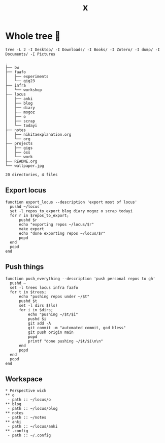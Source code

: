 #+title: x

* Whole tree 🌴
#+begin_src fish :dir ~/ :results output verbatim :exports both
tree -L 2 -I Desktop/ -I Downloads/ -I Books/ -I Zotero/ -I dump/ -I Documents/ -I Pictures
#+end_src

#+RESULTS:
#+begin_example
.
├── bw
├── faafo
│   ├── experiments
│   └── gig23
├── infra
│   └── workshop
├── locus
│   ├── anki
│   ├── blog
│   ├── diary
│   ├── mogoz
│   ├── o
│   ├── scrap
│   └── todayi
├── notes
│   ├── nikitaexplanation.org
│   └── org
├── projects
│   ├── gigs
│   ├── oss
│   └── work
├── README.org
└── wallpaper.jpg

20 directories, 4 files
#+end_example

** Export locus
#+begin_src fish :dir ~/ :results output verbatim :tangle ~/.config/fish/functions/export_locus.fish
function export_locus --description 'export most of locus'
  pushd ~/locus
  set -l repos_to_export blog diary mogoz o scrap todayi
  for r in $repos_to_export;
      pushd $r
      echo "exporting repos ~/locus/$r"
      make export
      echo "done exporting repos ~/locus/$r"
      popd
  end
  popd
end
#+end_src

** Push things
#+begin_src fish :dir ~/ :results output verbatim :tangle ~/.config/fish/functions/push_everything.fish
function push_everything --description 'push personal repos to gh'
  pushd ~
  set -l trees locus infra faafo
  for t in $trees;
      echo "pushing repos under ~/$t"
      pushd $t
      set -l dirs $(ls)
      for i in $dirs;
          echo "pushing ~/$t/$i"
          pushd $i
          git add -A
          git commit -m "automated commit, god bless"
          git push origin main
          popd
          printf "done pushing ~/$t/$i\n\n"
      end
      popd
  end
  popd
end
#+end_src

** Workspace
#+begin_src org-mode :tangle ~/.emacs.d/.local/cache/treemacs-persist
,* Perspective wick
,** o
 - path :: ~/locus/o
,** blog
 - path :: ~/locus/blog
,** notes
 - path :: ~/notes
,** anki
 - path :: ~/locus/anki
,** .config
 - path :: ~/.config
#+end_src

